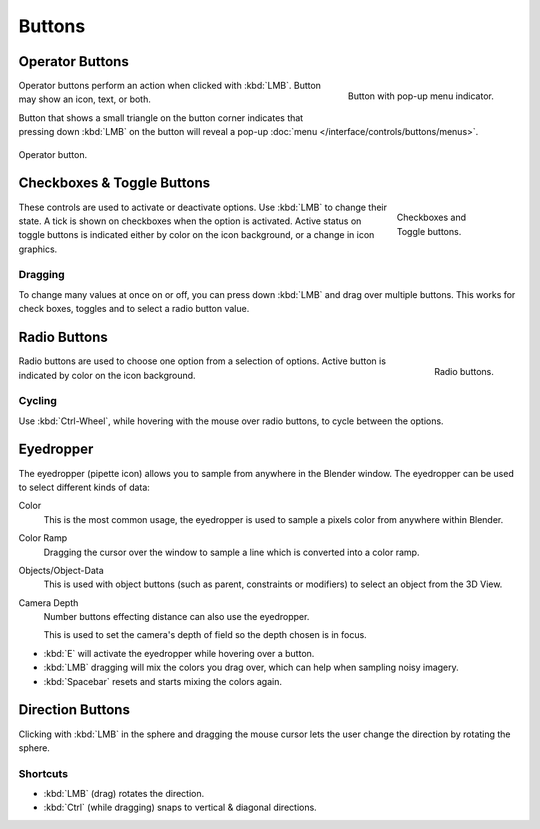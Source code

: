 
*******
Buttons
*******

.. _ui-operator-buttons:

Operator Buttons
================

.. figure:: /images/interface_controls_buttons_buttons_popup.png
   :align: right

   Button with pop-up menu indicator.

Operator buttons perform an action when clicked with :kbd:`LMB`.
Button may show an icon, text, or both.

Button that shows a small triangle on the button corner indicates that
pressing down :kbd:`LMB` on the button will reveal a pop-up
:doc:`menu </interface/controls/buttons/menus>`.

.. figure:: /images/interface_controls_buttons_buttons_operation.png
   :align: center

   Operator button.

.. container:: lead

   .. clear


Checkboxes & Toggle Buttons
===========================

.. figure:: /images/interface_controls_buttons_toggle-radio_checkbox.png
   :align: right
   :figwidth: 155px

   Checkboxes and Toggle buttons.

These controls are used to activate or deactivate options.
Use :kbd:`LMB` to change their state. A tick is shown on checkboxes when
the option is activated. Active status on toggle buttons is indicated
either by color on the icon background, or a change in icon graphics.


Dragging
--------

To change many values at once on or off, you can press down
:kbd:`LMB` and drag over multiple buttons. This works for check
boxes, toggles and to select a radio button value.


Radio Buttons
=============

.. figure:: /images/interface_controls_buttons_toggle-radio_radio.png
   :align: right

   Radio buttons.

Radio buttons are used to choose one option from a selection of options.
Active button is indicated by color on the icon background.


Cycling
-------

Use :kbd:`Ctrl-Wheel`, while hovering with the mouse over radio
buttons, to cycle between the options.


.. _ui-eye-dropper:

Eyedropper
==========

The eyedropper (pipette icon) allows you to sample from anywhere in the Blender window.
The eyedropper can be used to select different kinds of data:

Color
   This is the most common usage, the eyedropper is used to sample a pixels color from anywhere within Blender.
Color Ramp
   Dragging the cursor over the window to sample a line which is converted into a color ramp.
Objects/Object-Data
   This is used with object buttons (such as parent, constraints or modifiers) to
   select an object from the 3D View.
Camera Depth
   Number buttons effecting distance can also use the eyedropper.

   This is used to set the camera's depth of field so the depth chosen is in focus.

- :kbd:`E` will activate the eyedropper while hovering over a button.
- :kbd:`LMB` dragging will mix the colors you drag over, which can help when sampling noisy imagery.
- :kbd:`Spacebar` resets and starts mixing the colors again.


.. _ui-direction-button:

Direction Buttons
=================

Clicking with :kbd:`LMB` in the sphere and dragging the mouse cursor
lets the user change the direction by rotating the sphere.


Shortcuts
---------

- :kbd:`LMB` (drag) rotates the direction.
- :kbd:`Ctrl` (while dragging) snaps to vertical & diagonal directions.
